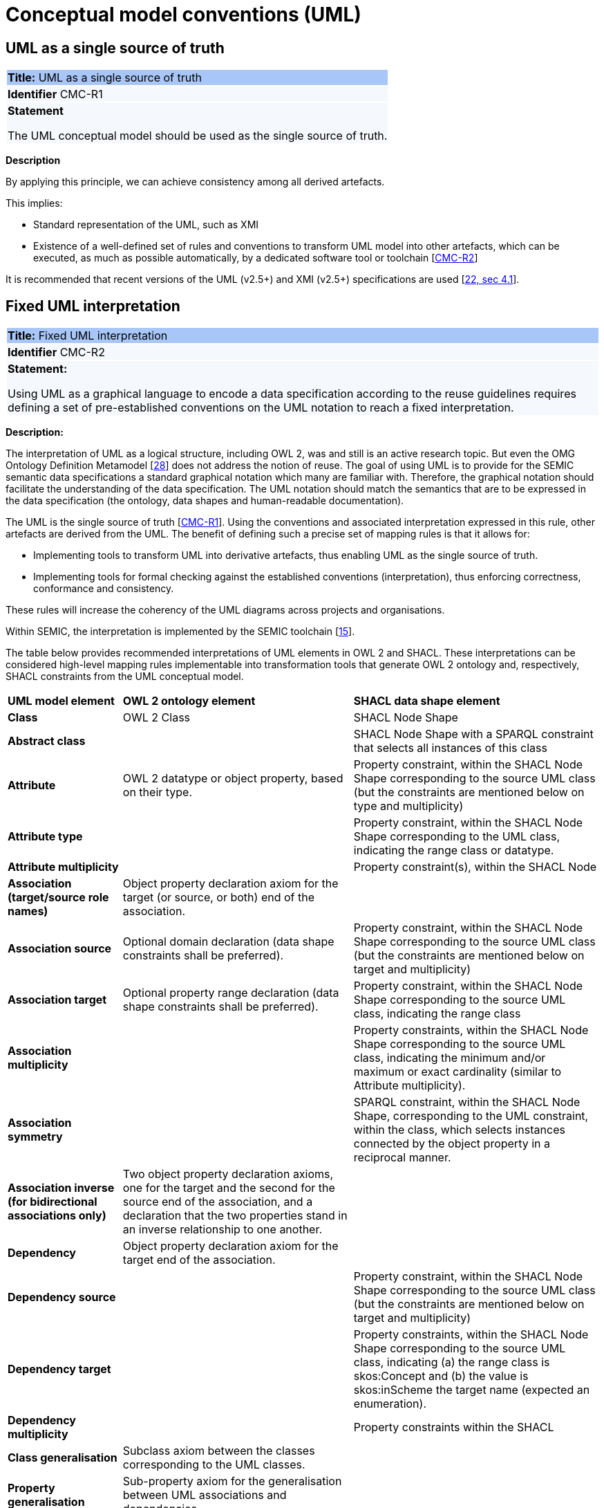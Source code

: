 = Conceptual model conventions (UML)

[[sec:cmc-r1]]
== UML as a single source of truth

|===
|{set:cellbgcolor: #a8c6f7}
 *Title:* UML as a single source of truth

|{set:cellbgcolor: #f5f8fc}
*Identifier* CMC-R1

|*Statement*

The UML conceptual model should be used as the single source of truth.
|===

*Description*

By applying this principle, we can achieve consistency among all derived artefacts.

This implies:

* Standard representation of the UML, such as XMI
* Existence of a well-defined set of rules and conventions to transform UML model into other artefacts, which can be executed,
as much as possible automatically, by a dedicated software tool or toolchain [xref:gc-conceptual-model-conventions.adoc#sec:cmc-r2[CMC-R2]]

It is recommended that recent versions of the UML (v2.5+) and XMI (v2.5+) specifications are used [xref:references.adoc#ref:22[22, sec 4.1]].


[[sec:cmc-r2]]
== Fixed UML interpretation

|===
|{set:cellbgcolor: #a8c6f7}
 *Title:* Fixed UML interpretation

|{set:cellbgcolor: #f5f8fc}
*Identifier* CMC-R2

|*Statement:*

Using UML as a graphical language to encode a data specification according to the reuse guidelines requires defining a set
of pre-established conventions on the UML notation to reach a fixed interpretation.

|===

*Description:*

The interpretation of UML as a logical structure, including OWL 2, was and still is an active research topic. But even the
OMG Ontology Definition Metamodel [xref:references.adoc#ref:28[28]] does not address the notion of reuse. The goal of using
UML is to provide for the SEMIC semantic data specifications a standard graphical notation which many are familiar with.
Therefore, the graphical notation should facilitate the understanding of the data specification. The UML notation should
match the semantics that are to be expressed in the data specification (the ontology, data shapes and human-readable documentation).

The UML is the single source of truth [xref:gc-conceptual-model-conventions.adoc#sec:cmc-r1[CMC-R1]]. Using the conventions
and associated interpretation expressed in this rule, other artefacts are derived from the UML. The benefit of defining such
a precise set of mapping rules is that it allows for:

* Implementing tools to transform UML into derivative artefacts, thus enabling UML as the single source of truth.
* Implementing tools for formal checking against the established conventions (interpretation), thus enforcing correctness,
conformance and consistency.

These rules will increase the coherency of the UML diagrams across projects and organisations.

Within SEMIC, the interpretation is implemented by the SEMIC toolchain [xref:references.adoc#ref:15[15]].

The table below provides recommended interpretations of UML elements in OWL 2 and SHACL.
These interpretations can be considered high-level mapping rules implementable into transformation tools that generate
OWL 2 ontology and, respectively, SHACL constraints from the UML conceptual model.

[%autowidth]
|===
|{set:cellbgcolor: none} *UML model element*|*OWL 2 ontology element*|*SHACL data shape element*
|*Class*|OWL 2 Class|SHACL Node Shape
|*Abstract class*||SHACL Node Shape with a SPARQL constraint that selects all instances of this class
|*Attribute*|OWL 2 datatype or object property, based on their type.|Property constraint, within the SHACL Node Shape corresponding
to the source UML class (but the constraints are mentioned below on type and multiplicity)
|*Attribute type*||Property constraint, within the SHACL Node Shape corresponding to the UML class, indicating the range
class or datatype.
|*Attribute multiplicity*||Property constraint(s), within the SHACL Node
|*Association (target/source role names)*|Object property declaration axiom for the target (or source, or both) end of
the association.|
|*Association source*|Optional domain declaration (data shape constraints shall be preferred).|Property constraint, within
the SHACL Node Shape corresponding to the source UML class (but the constraints are mentioned below on target and multiplicity)
|*Association target*|Optional property range declaration (data shape constraints shall be preferred).|Property constraint,
within the SHACL Node Shape corresponding to the source UML class, indicating the range class
|*Association multiplicity*||Property constraints, within the SHACL Node Shape corresponding to the source UML class, indicating
the minimum and/or maximum or exact cardinality (similar to Attribute multiplicity).
|*Association symmetry*||SPARQL constraint, within the SHACL Node Shape, corresponding to the UML constraint, within the class,
which selects instances connected by the object property in a reciprocal manner.
|*Association inverse (for bidirectional associations only)*|Two object property declaration axioms, one for the target and
the second for the source end of the association, and a declaration that the two properties stand in an inverse relationship
to one another.|
|*Dependency*|Object property declaration axiom for the target end of the association.|
|*Dependency source*||Property constraint, within the SHACL Node Shape corresponding to the source UML class (but the constraints
are mentioned below on target and multiplicity)
|*Dependency target*||Property constraints, within the SHACL Node Shape corresponding to the source UML class, indicating
(a) the range class is skos:Concept and (b) the value is skos:inScheme the target name (expected an enumeration).
|*Dependency multiplicity*||Property constraints within the SHACL
|*Class generalisation*|Subclass axiom between the classes corresponding to the UML classes. |
|*Property generalisation*|Sub-property axiom for the generalisation between UML associations and dependencies.|
|===

****
Examples:

The UML interpretation applied by the SEMIC toolchain is described in [xref:references.adoc#ref:29[29]]. To assist the editor
while data modelling to choose the best representation, a test suite is available covering all modelling patterns.

The SEMIC toolchain shares the same interpretation as the OSLO toolchain [xref:references.adoc#ref:17[17]].

In the context of eProcurement ontology, a toolchain has been developed to transform and validate UML models. Such tools
are based on two documents: UML convention specifications [xref:references.adoc#ref:22[22]] and UML transformation specifications
[xref:references.adoc#ref:31[31]].
****

[[sec:cmc-r3]]
== On element names and URIs

|===
|{set:cellbgcolor: #a8c6f7}
 *Title:* On element names and URIs

|{set:cellbgcolor: #f5f8fc}
*Identifier* CMC-R3

|*Statement:*

All UML element names should be fit for URI generation with clear namespace organisation.
|===

*Description:*

This convention aims at ensuring that URIs can be generated from UML element names and shall be treated as an extension to
the terminology style conventions [xref:gc-general-conventions.adoc#sec:gc-r4[GC-R4]].

The element names are intended as human-readable denominations (called labels) and as machine-readable denominations
(called identifiers).

This means that the element names

* serve as the primary source for generating URIs [xref:references.adoc#ref:32[32]] to ensure unambiguous machine-readable
reference to a formal construct.
* serve as the primary source for generating labels to ensure human readers' comprehension
* follow an organisation of namespaces

Thus, in the UML model, the Element names must conform to RDF [xref:references.adoc#ref:33[33]] and XML [xref:references.adoc#ref:34[34]]
format specifications. Both languages effectively require that terms begin with an upper or lower case letter from the ASCII
character set or an underscore (_). This tight restriction means that, for example, terms may not begin with a number, hyphen
or accented character [xref:references.adoc#ref:35[35]]. Although underscores are permitted, they are discouraged as they may be,
in some cases, misread as spaces. A formal definition of these restrictions is given in the XML specification document
[xref:references.adoc#ref:34[34]].

Note that, when the UML element name cannot be used to effectively denominate and identify the concept then, UML Element Tags
may be used to express explicitly URIs, labels, notes and other types of annotations
[xref:gc-conceptual-model-conventions.adoc#sec:cmc-r6[CMC-R6]].


****
*Examples:*

The class Address in Core Location has several properties. All the properties have a displayed name (e.g. “addressArea”) with the UML class diagram and associated UML Tags, such as a label for the HTML specification (“address area”), definition, usage note and the related URI.

image::cmc-r3.png[]
****


[[sec:cmc-r4]]
== Case sensitivity and charset

|===
|{set:cellbgcolor: #a8c6f7}
 *Title:* Case sensitivity and charset

|{set:cellbgcolor: #f5f8fc}
*Identifier* CMC-R4

|*Statement:*

All UML element names are case sensitive and shall follow the CamelCase convention.
|===

*Description:*

The names begin with an upper or lower case letter (A–Z, a–z) for all terms in the model. Digits (0–9) are allowed in the
subsequent character positions. [xref:references.adoc#ref:22[22, sec 4.2]]

Moreover, we can significantly improve the readability of an ontology if we use consistent capitalisation for concept names;
therefore, UML element names shall be CamelCased [xref:references.adoc#ref:22[22, sec 3.2]], [xref:references.adoc#ref:19[19, sec 3.2.20]].

The names of

* UML Classes and Datatypes shall start with an upper-case letter,
* UML Enumerations and Packages shall start with a lower-case letter,
* UML Attributes shall start with a lower-case letter,
* UML Connectors (including Target Roles and Source Roles) shall start with a lower-case letter


****
*Examples:*

In the image below, there are two classes from Core Location with the related properties and a relation between them.
The name of the classes are in UpperCamelCase, the name of the properties are in lowerCamelCase and the relation (adminUnit)
is in lowerCamelCase.

image::cmc-r4.png[]
****


[[sec:cmc-r5]]
== Namespaces and prefixes in element names

|===
|{set:cellbgcolor: #a8c6f7}
 *Title:* Namespaces and prefixes in element names

|{set:cellbgcolor: #f5f8fc}
*Identifier* CMC-R5

|*Statement:*

Element names shall be organised by namespaces. Namespaces may be indicated through prefixes delimited by colon (:)
character, forming qualified names.
|===

*Description:*

To enable the reuse of names defined in other models and the reuse of unique references for names that support easy identification,
namespace management must be considered. We adopt the XML and RDF approach to defining and managing namespaces
[xref:references.adoc#ref:38[38]].

A namespace is a set of symbols that are used to organise objects of various kinds so that these objects may be referred
to by name and uniquely identifiable [xref:references.adoc#ref:39[39]].

A qualified name denotes the URI, which is composed of concatenating the expanded prefix with the local segment
[xref:references.adoc#ref:40[40]]. A qualified name is a name subject to namespace interpretation [xref:references.adoc#ref:38[38]]. Syntactically,
they are either prefixed names or unprefixed names. A binding declaration shall be maintained, which binds prefixes to
namespace URIs and a default namespace applicable to unprefixed element names.

As the element name is the primary source for deriving URIs, a base URI and a local segment are necessary. The element
name prefix, before the colon, plays the role of namespace name indicating which base URI shall be used, while the element
name, after the colon, is the local segment. See [xref:references.adoc#ref:38[38]] for more info.

In case the editor decides to omit to specify a prefix in the element name when a URI generation logic is devised, an implicit
prefix can be assumed by default. The qualified names may be structured as follows:

* prefix:localSegment
* :localSegment
* localSegment

****
*Examples:*

When `dcat` a namespace name is declared as bound to base URI `http://www.w3.org/ns/dcat#`, then then `dcat:Catalog` is the
qualified name  from which the `http://www.w3.org/ns/dcat#Catalog` URI is interpreted.

When `cv` (short for Core Vocabularies) namespace name is declared bound to base URI `http://data.europa.eu/m8g/`, then
`cv:adminUnit` is the qualified name from which the `http://data.europa.eu/m8g/adminUnit` URI is generated.
****


[[sec:cmc-r6]]
== Rich annotations through tags

|===
|{set:cellbgcolor: #a8c6f7}
 *Title:* Rich annotations through tags

|{set:cellbgcolor: #f5f8fc}
*Identifier* CMC-R6

|*Statement:*

Tags can be conveniently used for annotating the elements.
|===

*Description:*

UML Element tags are key-value pairs that are associated with a UML Element (class, attribute, connector, etc. ). The tags
can be used as an extension mechanism to the UML language. They can be used to provide information that is not expressible
anywhere else on a UML Element.

For example, in this style guide, we recommend that the UML Element name shall be used to derive both the concept URI and
the concept preferred label. However, if the model editor chooses to use the UML Element name for deriving the concept label
alone, then the URI needs to be specified elsewhere. This is one example of how the UML tags can be used: simply specify a
new tag, “uri”, and provide the concept URI as a value (see figure below).

Another example where tags came in handy is the provisioning of notes of various types. According to the UML standard, UML
elements have only one general description. We recommend using this description solely for definitions. Yet the scope notes,
examples, alternative labels, and any other annotations can be provisioned through the UML tagging mechanism (see figure below).

****
*Examples:*

image::cmc-r6.png[]
****


[[sec:cmc-r7]]
== Explicit depiction of external dependencies

|===
|{set:cellbgcolor: #a8c6f7}
 *Title:* Explicit depiction of external dependencies

|{set:cellbgcolor: #f5f8fc}
*Identifier* CMC-R7

|*Statement:*
The UML diagrams should depict how the developed model relates to external (reused) models.
|===

*Description:*

UML does not support an import mechanism comparable to the one specified in OWL 2. Yet, the reuse of models is a highly encouraged
practice. To accommodate such practice, the reused elements shall be created as in the original model and depicted in diagrams.

The external elements shall be clearly marked. The easiest way to do so is by providing  a namespace prefix. The original
meaning shall be preserved without changes to the labels, concept definitions or URIs.

Reused classes shall be depicted in the UML diagrams. Reused properties shall be depicted in diagrams as connectors and
attributes. It is not necessary to depict unused classes or properties [xref:references.adoc#ref:19[19, sec 3.1.7]].

****
*Examples:*

In the example below, a Core Vocabulary Person includes concepts from another vocabulary (FOAF); thus the two classes Person and
Agent have the “foaf” namespace prefix specified in front.

image::cmc-r7.png[]
****


[[sec:cmc-r8]]
== Class inheritance

|===
|{set:cellbgcolor: #a8c6f7}
 *Title:* Class inheritance

|{set:cellbgcolor: #f5f8fc}
*Identifier* CMC-R8

|*Statement:*

Make sure that the attributes and associations of a superclass apply to all its subclasses.
|===

*Description:*

This is a general modelling principle that should be respected, yet when it comes to reusing, such a requirement is often
overlooked. This means that the model editor shall carefully analyse the reused model as a whole and how it is integrated
with their own model.

****
*Examples:*

In Core Public Organization, the class Public Organisation is a subclass of org:Organization from the Organization Ontology,
and different properties/relations have been inherited such as hasSubOrganization, hasMember, hasUnit.

image::cmc-r8.png[]
****

\ [xref:references.adoc#ref:19[19, sec 3.2.3]]


[[sec:cmc-r9]]
== Abstract classes

|===
|{set:cellbgcolor: #a8c6f7}
 *Title:* Abstract classes

|{set:cellbgcolor: #f5f8fc}
*Identifier* CMC-R9

|*Statement:*

Classes that are not intended for instantiation can be marked as abstract.
|===

*Description:*

When a (super-)class is created for capturing a level of abstraction in the domain knowledge, it may not always be suitable
for instantiation. Editors may choose to mark such classes as abstract and to indicate that their subclasses shall be used in
practice. In UML, this can be done via << abstract >> stereotype [see xref:gc-conceptual-model-conventions.adoc#sec:cmc-r17[CMC-R17: Using stereotypes]].

Doing so has no impact on the OWL 2 [xref:references.adoc#ref:43[43]] representation of the model (as this cannot be expressed in OWL). However, depending on the toolchain implementation, SHACL data shapes [xref:references.adoc#ref:44[44]] can be generated to express that no instances of this class shall not occur in the data.

See [xref:references.adoc#ref:19[19, sec 3.2.6]], [xref:references.adoc#ref:22[22, sec 4.4]]

****
*Examples:*

Both OSLO [xref:references.adoc#ref:17[17]] and ePO [xref:references.adoc#ref:47[47]] toolchains support such stereotypes.
****


[[sec:cmc-r10]]
== Attribute specifications

|===
|{set:cellbgcolor: #a8c6f7}
 *Title:* Attribute specifications

|{set:cellbgcolor: #f5f8fc}
*Identifier* CMC-R10

|*Statement:*

UML Attributes shall be used to define properties taking simple data type values. An attribute declaration should specify
its datatype and multiplicity whenever possible [xref:gc-conceptual-model-conventions.adoc#sec:cmc-r11[CMC-R11]].
|===

*Description:*

It is recommended that atomic types are used as attribute types and avoid using another class as the attribute type. Instead,
those should be expressed as relationships (represented by Association connectors) between the two classes
[xref:gc-conceptual-model-conventions.adoc#sec:cmc-r12[CMC-R12]].

High preference shall be given to using OWL 2 compliant XSD and RDF standard datatypes. Standard UML data types may be used
with interpretation in the Table below. Custom datatypes shall be avoided when possible [xref:references.adoc#ref:43[43]].

|===
|*UML*|*XSD*
|Boolean|xsd:boolean
|Float|xsd:float
|Integer|xsd:integer
|Character, String|xsd:string / rdf:langString
|Short|xsd:short
|Long|xsd:long
|Decimal|xsd:decimal
|Date|xsd:date
|DateTime|xsd:dateTime
|===

Properties whose values come from a controlled vocabulary or authority table and constitute a special case because two
modelling practices are recognised here: as attributes with type “Code”, and as dependency relations pointing to a UML Enumeration
named after the controlled list.

In the first case, the attribute type “Code” shall be mapped to the skos:Concept class. The advantage of this approach is
the compactness of the diagrams, as fewer boxes appear in them.  The disadvantage is the omission to specify precisely which
list the property values are restricted to. Arguably, the controlled list can be provided via the additional UML Tags
[xref:gc-conceptual-model-conventions.adoc#sec:cmc-r6[CMC-R6]], but that value will not be visible in the diagrams.

In the second case, the property is modelled not as an attribute but by using a UML Dependency connector between the UML Class
and the UML Enumeration representing the controlled list, oriented from the Class towards the Enumeration. It denotes that the
OWL 2 class has an owl:ObjectProperty whose range is of type skos:Concept and is limited to values of the specified controlled
vocabulary. The connector must have a "Source->Target" direction. No other directions are acceptable, and a valid target
role name and multiplicity shall be provided [xref:gc-conceptual-model-conventions.adoc#sec:cmc-r14[CMC-R14]].

Finally, we emphasise that UML Connectors are reserved for the object properties only. Hence, none shall be established
between a UML class element and a UML Datatype element. [xref:references.adoc#ref:19[19, sec 3.2.12]], [xref:references.adoc#ref:22[22, sec 4.5]],
\ [xref:references.adoc#ref:22[22, sec 4.7]], [xref:references.adoc#ref:19[19, sec 3.2.2]]

****
*Examples:*

We exemplify the two approaches to specifying attribute data types described above. In CCCEV specification, the “Requirement”
class attributes use loose UML and other data types: String, Literal, and Code. No precise definition of what they mean is
provided. The attributes of the Requirement class are left underspecified and with generic data types: the “description”
attribute is a generic String, while the “type” attribute is of Code (without explicitly indicating what this data type means).
It is also not clear what would be the difference between Literal and String, eventually one may gain intuition from the
attribute name.

image::cmc-r10-1.png[]

The same class is reused in ePO ontology. The `cccev:Requirement` attributes use explicitly standard data types and cardinalities.
And the “type” attribute, indicated in the original specification, was converted to a dependency connector because it is using
a non-atomic data type, but a controlled list of `skos:Concept`(s).

image::cmc-r10-2.png[]
****


[[sec:cmc-r11]]
== Multiplicity of attributes and connectors

|===
|{set:cellbgcolor: #a8c6f7}
 *Title:* Multiplicity of attributes and connectors

|{set:cellbgcolor: #f5f8fc}
*Identifier* CMC-R11

|*Statement:*

The multiplicity of connectors and class attributes should be specified, indicating the minimum and maximum cardinality.
The cardinality shall be as permissive as possible in Core Vocabularies and as restrictive as possible in Application Profiles.
|===

*Description:*

If the UML model is developed to represent a Core Vocabulary, then the property cardinality (both UML Attributes and UML
Association) shall be as permissive as possible, for example, [0..*], meaning any occurrence is allowed.

If a structural feature (attribute or association) is not relevant for the domain or the applications, instead of setting
a lower limit of multiplicity to 0, simply remove it from the model [xref:references.adoc#ref:19[19, sec 3.2.15]].

However, in the UML models representing Application Profiles, special attention shall be given to the multiplicity, reducing
variation in the instance data to a minimum. And if a property (attribute or connector) is mandatory in the data, then its
minimum cardinality shall be set to 1, for example [1..*] [xref:references.adoc#ref:22[22, sec 4.5]].

A good practice is to always indicate cardinality. It may be left unspecified, but this is not recommended. When in doubt,
it is recommended to fall back on the implicit assumption of [0..*]. Not to be confused with the default cardinality assumed
in tools. For example, Enterprise Architect by default assumes [1..1] cardinality for attributes and omits to display it; and a
similar default assumption exists in XML/XSD.

Notation for multiple cardinality can be either with ‘*’ or ‘n’. In principle using either notation is fine, however, it is
recommended to use only one of those notations within a given data specification consistently, if possible, to enhance readability.
It is worth highlighting this, as some UML tools, by default, might use a different notation for multiple cardinality depending
on whether it is specifying the cardinality of attributes vs. that of connectors. The UML processing tools should be implemented
so as to handle either of those notations, as their meaning is identical.

Unless, well explained, no rigid constraints shall be imposed on attributes and associations. In other words, if specified,
the cardinality shall be the most permissive, where possible [xref:references.adoc#ref:19[19, sec 3.2.15]].

Limit the constraints to business rules, do not add technical constraints to the model [xref:references.adoc#ref:19[19, sec 3.2.16]].

If an attribute or an association from a reused vocabulary is not relevant, do not set the lower limit of multiplicity to 0,
but simply omit it in the model [xref:references.adoc#ref:19[19, sec 3.2.15]].

****
*Examples:*

All Core Vocabularies have set a permissive cardinality [0..\*], for example, all the properties of Public Organisation, on the left,
have multiplicity [0..*] while the same Public Organisation, in blue on right, reused in CPSV-AP has mandatory properties:

image::cmc-r11-1.png[]
image::cmc-r11-2.png[]
****


[[sec:cmc-r12]]
== Connector specification

|===
|{set:cellbgcolor: #a8c6f7}
 *Title:* Connector specification

|{set:cellbgcolor: #f5f8fc}
*Identifier* CMC-R12

|*Statement:*

UML Connectors shall be used to define relations and properties taking non-atomic type values. A connector declaration should
specify multiplicity whenever possible [xref:gc-conceptual-model-conventions.adoc#sec:cmc-r11[CMC-R11]].
|===

*Description:*

UML Connectors shall be used to denote object properties (see OWL 2 semantics, [xref:references.adoc#ref:43[43]]).

First, explain how the connectors ought to be used, i.e. where to specify the relationship names and multiplicity. Then we
explain the optional usage of the dependency connector type.

On connector names,

A generic UML connector may have a name applied to it, and it may have source/target roles specified in addition. This provides
flexibility to how the domain knowledge may be expressed in UML; however, this freedom increases the level of ambiguity as well.
Therefore, we foresee two distinct ways to express properties: using the connector (generic) name or using the connector
source/target ends.

We strongly recommend using the source/target role name to indicate the relation name and leave empty the (generic) element name.
So, if a target role is specified, then no connector name can be specified. Optionally a source role may be provided to indicate
the inverse relation.  In this case, the relation direction must be changed from “Source -> Target” to “Bidirectional”.

Or conversely, if the connector direction is “Bidirectional”, then source and target roles must be provided. No other directions
are permitted.

It is recommended that each association has a definition. The definition is then used for each role as they represent the same
meaning manifested in the inverse direction. Alternatively, specific definitions can be specified along the target and source roles.

On connector types
UML defined multiple types of connectors. We recommend relying mainly on the UML Association connector type. Optionally a
UML Dependency Connector type may be used if the meaning and usage conditions are well-defined.

The UML Association connectors represent relations between source and target classes. The association connector cannot be used
between other kinds of UML elements.

The UML Dependency connector may be used between UML Class and UML Enumeration boxes, oriented from the Class towards the
Enumeration. It indicates the class has an `owl:ObjectProperty`, whose range is a controlled vocabulary
[xref:gc-conceptual-model-conventions.adoc#sec:cmc-r14[CMC-R14]]. The connector must have the direction “Source -> Target”.
No other directions are acceptable.

The UML Generalization connector signifies a class-subClass relation and is transformed into `rdfs:subClassOf` relation standing
between source and target classes. The connector must have no name or source/target roles specified in the UML model. If a model
class should inherit a class from an external model, then proxies must be created for those classes
[xref:gc-general-conventions.adoc#sec:gc-r1[GC-R1],
xref:clarification-on-reuse.adoc#sec:reuse-of-a-class-with-semantic-adaptations[Reuse of a class with semantic adaptation]].
For example, if `Person` specialises a `foaf:Agent`.


[[sec:cmc-r13]]
== All elements are "public"

|===
|{set:cellbgcolor: #a8c6f7}
 *Title:* All elements are "public"

|{set:cellbgcolor: #f5f8fc}
*Identifier* CMC-R13

|*Statement:*

The visibility of all UML elements should be "public".
|===

*Description:*

For semantic data specifications, accessibility to the information is not a concern. The sole concern is to specify the
semantics of the information as well as possible. Therefore, the UML access or privacy annotations shall not be interpreted,
and the “+” symbol shall always be used next to each property. This symbol means “public” [xref:references.adoc#ref:19[19, sec 3.2.22]].

****
*Examples:*

The Person class in Core Vocabulary Person only has public properties indicated with a “+” symbol next to each property.

image::cmc-r13.png[]
****


[[sec:cmc-r14]]
== Controlled lists as enumerations

|===
|{set:cellbgcolor: #a8c6f7}
 *Title:* Controlled lists as enumerations

|{set:cellbgcolor: #f5f8fc}
*Identifier* CMC-R14

|*Statement:*

The controlled lists of values shall be referred to as UML Enumerations and specified whenever possible.
|===

*Description:*

References to controlled lists shall be done via UML Enumeration elements. Content and lifecycle management of controlled lists shall be separated from the management of the semantic data specification.

Controlled lists play an essential role in establishing interoperability standards. Management and publication of controlled lists are not part of this style guide.
The expectation is that the controlled lists are published in accordance
with best practices and represented with the SKOS model using persistent identifiers. In such an approach, the controlled list is expressed as a `skos:ConceptScheme` and the specific values as `skos:Concept`(s). Also, such controlled lists are often developed,
published and maintained stand-alone following their own lifecycle, so that they can be reused in other models.

Two use-cases can be identified in practice: (a) when the code list is known and is explicitly referred to as the range of a property, and (b) when a property is modelled but no code list reference is provided as its range.

When the authors of a conceptual model intend to omit which controlled list shall be used, then a class attribute with the range `skos:Concept` (in some cases `Code` is preferred) can be created to indicate that. This approach can be useful in situations when multiple (external) controlled lists can be used interchangeably. For example, the `adms:status` property of a `dcat:CatalogueRecord` shall be a `skos:Concept`, without specifying from which controlled list.

image::dcatcatalogue.png[]

It is advisable, however, to be specific with regard to which controlled list shall be used. In such cases, an Enumeration shall be created representing the controlled list. The Enumeration shall be empty, i.e. not specifying any value, because
the values are assumed to be maintained externally and only the reference is necessary.

The properties taking this controlled list as range shall be depicted as UML connectors (dependencies or associations) between a Class and an Enumeration [xref:gc-conceptual-model-conventions.adoc#sec:cmc-r12[CMC-R2]]. For example, in ePO,
`dct:Location` can have a country code represented as a dependency relation to `at-voc:country` (the country authority table published on the EU Vocabularies website).

image::cmc-r14-1.png[]

The name of the Enumeration shall be resolved to a URI identical to that of the `skos:ConceptScheme`. As for the connector
type we recommend using a dependency connector (depicted with a dashed line) because the semantic interpretation differs slightly from the association connector (depicted with a continuous line). Namely, the range of the property has to fulfil two constraints: (a) instantiating the skos:Concept class and (b) being `skos:inScheme` the intended controlled list [xref:references.adoc#ref:18[18]].

If the controlled list is specific to the model then the author shall define the values of the UML Enumeration inside of it, which are interpreted as concepts belonging to the containing concept scheme [xref:references.adoc#ref:19[19, sec 3.2.17]].

****
*Examples:*

The COFOG controlled list is suggested in Core Public Organisation to describe the purpose of an Organisation, see in the image on top, while in CPSV-AP, the same COFOG list is used to indicate the functions of government which a public service is intended for, see in the image below.

While the COFOG controlled list, owned by the UN and maintained by the Publications Office in the form of SKOS concept schemes, the Core Public Organisation and CPSV-AP can still point to it independently.

image::cmc-r14-2.png[]
image::cmc-r14-3.png[]
****


[[sec:cmc-r15]]
== Partition the model into packages

|===
|{set:cellbgcolor: #a8c6f7}
 *Title:* Partition the model into packages

|{set:cellbgcolor: #f5f8fc}
*Identifier* CMC-R15

|*Statement:*
Use packages to logically organise the model.

|===

*Description:*

It is best to avoid defining any semantic interpretation into UML Packages. They are best used for organisational purposes,
defining logical partitions in the model. So, packages can serve as a method for the slicing of the conceptual model into
sub-domains.

It is possible to use packages as namespace indicators. It works well for classes, but fails to cover the needs for managing
namespaces of connectors and attributes. And, it does not work in cases when an attribute or a connector is used multiple
times in several packages. Namespace management is easier attained by using other methods such as using prefixes in element
names or using element tags [xref:references.adoc#ref:22[22, sec 4.3]].
****
*Examples:*

In the image below, each class is organised in  a package - mapped to a namespace. However, for convenience, Core Vocabularies
are in multiple packages but mapped to the same namespace.

image::cmc-r15-example1.png[]
****


[[sec:cmc-r16]]
== Diagram readability

|===
|{set:cellbgcolor: #a8c6f7}
 *Title:* Diagram readability

|{set:cellbgcolor: #f5f8fc}
*Identifier* CMC-R16

|*Statement:*

UML class diagrams shall be organised for readability.
|===

*Description:*

UML class diagrams are used for depicting the conceptual model. Their primary purpose is to construe the meaning of concepts,
relations and their organisation to the human reader. Therefore, the diagrams shall be optimised for readability.

It is recommended that the diagrams

* are well spaced (proper space between lines, boxes and labels)
* minimise the number of crossing connectors [xref:references.adoc#ref:19[19, sec 3.3.4]]
* prefer orthogonal to straight connectors [xref:references.adoc#ref:19[19, sec 3.3.1]]
* align elements horizontally & vertically [xref:references.adoc#ref:19[19, sec 3.3.4]]
* space elements evenly
* avoid overlapping labels and depict all labels
* align labels horizontally and avoid vertical or oblique alignment
* place subclasses under or to the right of their parent [xref:references.adoc#ref:19[19, sec 3.3.5]] and
* place the part under or to the right of the whole at aggregates or composites [xref:references.adoc#ref:19[19, sec 3.3.1]].
* minimise the number of details, and are short and concise; multiple small(-er) diagrams are preferred to one large diagram
* diagram size:
** prefer a multiple themed small(er) diagrams to large and crowded ones
** diagrams shall be no bigger than one A4 page
** simplify complex diagrams [xref:references.adoc#ref:19[19, sec 3.3.3]]:
*** breaking it down into several smaller diagrams.
*** by highlighting certain parts of the diagram.
*** by hiding attributes, role names, etc. that are not relevant.

* Symbol size equal, and nothing shall draw more attention unless intended. Make elements of equal importance equally
large [xref:references.adoc#ref:19[19, sec 3.3.2]].
* Inherited attributes of a superclass shall be visible if the superclass is not in the diagram [xref:references.adoc#ref:19[19, sec 3.2.5]].

See also [xref:references.adoc#ref:19[19, sec 3.1.11]], [xref:references.adoc#ref:20[20, sec on UML, Rule 13 - 23]]
****
*Examples:*

In the example below, taken from Core Person, the classes are aligned vertically and horizontally, subclasses are placed
just below the related parent class, the relations are horizontal, vertical or orthogonal.

image::core-person.png[]
****

[[sec:cmc-r17]]
== Avoid using stereotypes

|===
|{set:cellbgcolor: #a8c6f7}
 *Title:* Avoid using stereotypes

|{set:cellbgcolor: #f5f8fc}
*Identifier* CMC-R17

|*Statement:*

Stereotypes do not have semantic or normative value. They shall be avoided in the conceptual models unless a good motivation and a strong need is provided.

|===

*Description:*

We strongly encourage semantic practitioners to void stereotypes of any normative or semantic value. One common usage of stereotypes is to provide deontic indicators. See [xref:gc-general-conventions.adoc#sec:gc-r7[GC-7 on Deontic modals]] where we explain why they are discouraged and what can be done instead.

There is a practice to mark some classes as "abstract" with intention of forbidding those from being instantiated. This is also a technical level constraint and does not belong in the semantic layer.

We acknowledge that stereotypes can be useful for editorial and dissemination purposes; to indicate a classification or grouping of a specific sort. Stereotypes can be used to support concerns specific to an implementation of the transformation toolchain. See the examples below.

****
*Examples:*

Stereotypes can be used to indicate what content goes into various output file during the transformation process.

Stereotypes can be used to visually group the class attributes. When applied on the relations (UMl connectors) stereotypes have the opposite effect: that of cluttering and decrease the diagram readability.

image::cmc-r17-stereotypes.png[]
****